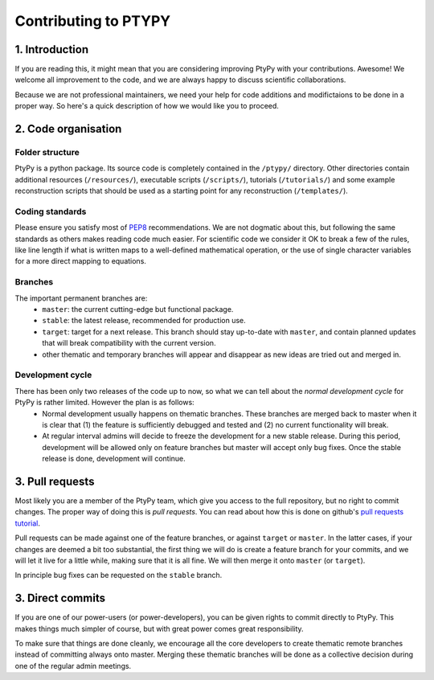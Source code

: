 
=====================
Contributing to PTYPY
=====================

1. Introduction
---------------
     
If you are reading this, it might mean that you are considering improving |ptypy| with your contributions. Awesome! We welcome all improvement to the code, and we are always happy to discuss scientific collaborations.

Because we are not professional maintainers, we need your help for code additions and modifictaions to be done in a proper way. So here's a quick description of how we would like you to proceed.

2. Code organisation
--------------------

Folder structure
^^^^^^^^^^^^^^^^

|ptypy| is a python package. Its source code is completely contained in the ``/ptypy/`` directory. Other directories contain additional resources (``/resources/``), executable scripts (``/scripts/``), tutorials (``/tutorials/``) and some example reconstruction scripts that should be used as a starting point for any reconstruction (``/templates/``).

Coding standards
^^^^^^^^^^^^^^^^

Please ensure you satisfy most of PEP8_ recommendations. We are not dogmatic about this, but following the same standards as others makes reading code much easier. For scientific code we consider it OK to break a few of the rules, like line length if what is written maps to a well-defined mathematical operation, or the use of single character variables for a more direct mapping to equations.

Branches
^^^^^^^^

The important permanent branches are:
 - ``master``: the current cutting-edge but functional package.
 - ``stable``: the latest release, recommended for production use.
 - ``target``: target for a next release. This branch should stay up-to-date with ``master``, and contain planned updates that will break compatibility with the current version.
 - other thematic and temporary branches will appear and disappear as new ideas are tried out and merged in.


Development cycle
^^^^^^^^^^^^^^^^^

There has been only two releases of the code up to now, so what we can tell about the *normal development cycle* for |ptypy| is rather limited. However the plan is as follows:
 - Normal development usually happens on thematic branches. These branches are merged back to master when it is clear that (1) the feature is sufficiently debugged and tested and (2) no current functionality will break.
 - At regular interval admins will decide to freeze the development for a new stable release. During this period, development will be allowed only on feature branches but master will accept only bug fixes. Once the stable release is done, development will continue.


3. Pull requests
----------------

Most likely you are a member of the |ptypy| team, which give you access to the full repository, but no right to commit changes. The proper way of doing this is *pull requests*. You can read about how this is done on github's `pull requests tutorial`_.

Pull requests can be made against one of the feature branches, or against ``target`` or ``master``. In the latter cases, if your changes are deemed a bit too substantial, the first thing we will do is create a feature branch for your commits, and we will let it live for a little while, making sure that it is all fine. We will then merge it onto ``master`` (or ``target``).

In principle bug fixes can be requested on the ``stable`` branch. 

3. Direct commits
-----------------

If you are one of our power-users (or power-developers), you can be given rights to commit directly to |ptypy|. This makes things much simpler of course, but with great power comes great responsibility.

To make sure that things are done cleanly, we encourage all the core developers to create thematic remote branches instead of committing always onto master. Merging these thematic branches will be done as a collective decision during one of the regular admin meetings.


.. |ptypy| replace:: PtyPy


.. _PEP8: https://www.python.org/dev/peps/pep-0008/

.. _`pull requests tutorial`: https://help.github.com/articles/using-pull-requests/